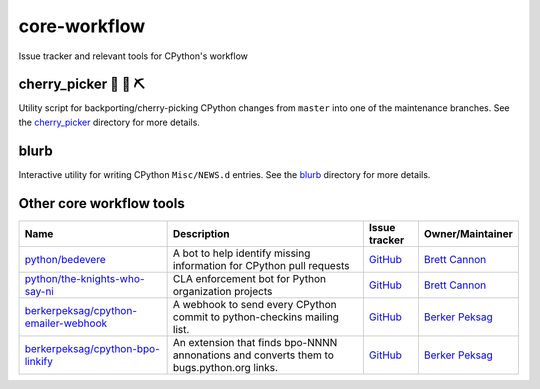 core-workflow
=============
Issue tracker and relevant tools for CPython's workflow

.. image:: https://travis-ci.org/python/core-workflow.svg?branch=master
    :target: https://travis-ci.org/python/core-workflow

cherry_picker 🐍 🍒 ⛏
-------------------------------

.. image:: https://img.shields.io/pypi/pyversions/cherry-picker.svg
    :target: https://pypi.org/project/cherry-picker/

.. image:: https://img.shields.io/pypi/v/cherry-picker.svg
    :target: https://pypi.org/project/cherry-picker/

.. image:: https://img.shields.io/pypi/l/cherry-picker.svg
    :target: https://github.com/python/core-workflow/blob/master/LICENSE/

Utility script for backporting/cherry-picking CPython changes from ``master``
into one of the maintenance branches.  See the cherry_picker_
directory for more details.

.. _cherry_picker: https://github.com/python/core-workflow/tree/master/cherry_picker


blurb
-----------

.. image:: https://img.shields.io/pypi/v/blurb.svg
    :target: https://pypi.org/project/blurb/

Interactive utility for writing CPython ``Misc/NEWS.d`` entries. See
the blurb_ directory for more details.

.. _blurb: https://github.com/python/core-workflow/tree/master/blurb


Other core workflow tools
-------------------------

======================================= ======================= =============================================== ================
 Name                                   Description             Issue tracker                                   Owner/Maintainer
======================================= ======================= =============================================== ================
`python/bedevere`_                      A bot to help identify  `GitHub <https://github.com/                    `Brett Cannon`_
                                        missing information for python/bedevere/issues>`__
                                        CPython pull requests                     
`python/the-knights-who-say-ni`_        CLA enforcement bot for `GitHub <https://github.com/                    `Brett Cannon`_
                                        Python organization     python/the-knights-who-say-ni/issues>`__
                                        projects                
`berkerpeksag/cpython-emailer-webhook`_ A webhook to send every `GitHub <https://github.com/                    `Berker Peksag`_
                                        CPython commit to       berkerpeksag/cpython-emailer-webhook/issues>`__
                                        python-checkins mailing 
                                        list.
`berkerpeksag/cpython-bpo-linkify`_     An extension that finds `GitHub <https://github.com/                    `Berker Peksag`_
                                        bpo-NNNN annonations    berkerpeksag/cpython-bpo-linkify/issues>`__
                                        and converts them to    
                                        bugs.python.org links.  
======================================= ======================= =============================================== ================

.. _`python/bedevere`: https://github.com/python/bedevere
.. _`python/the-knights-who-say-ni`: https://github.com/python/the-knights-who-say-ni
.. _`berkerpeksag/cpython-emailer-webhook`: https://github.com/berkerpeksag/cpython-emailer-webhook
.. _`berkerpeksag/cpython-bpo-linkify`: https://github.com/berkerpeksag/cpython-bpo-linkify
.. _`Brett Cannon`: https://github.com/brettcannon
.. _`Berker Peksag`: https://github.com/berkerpeksag


